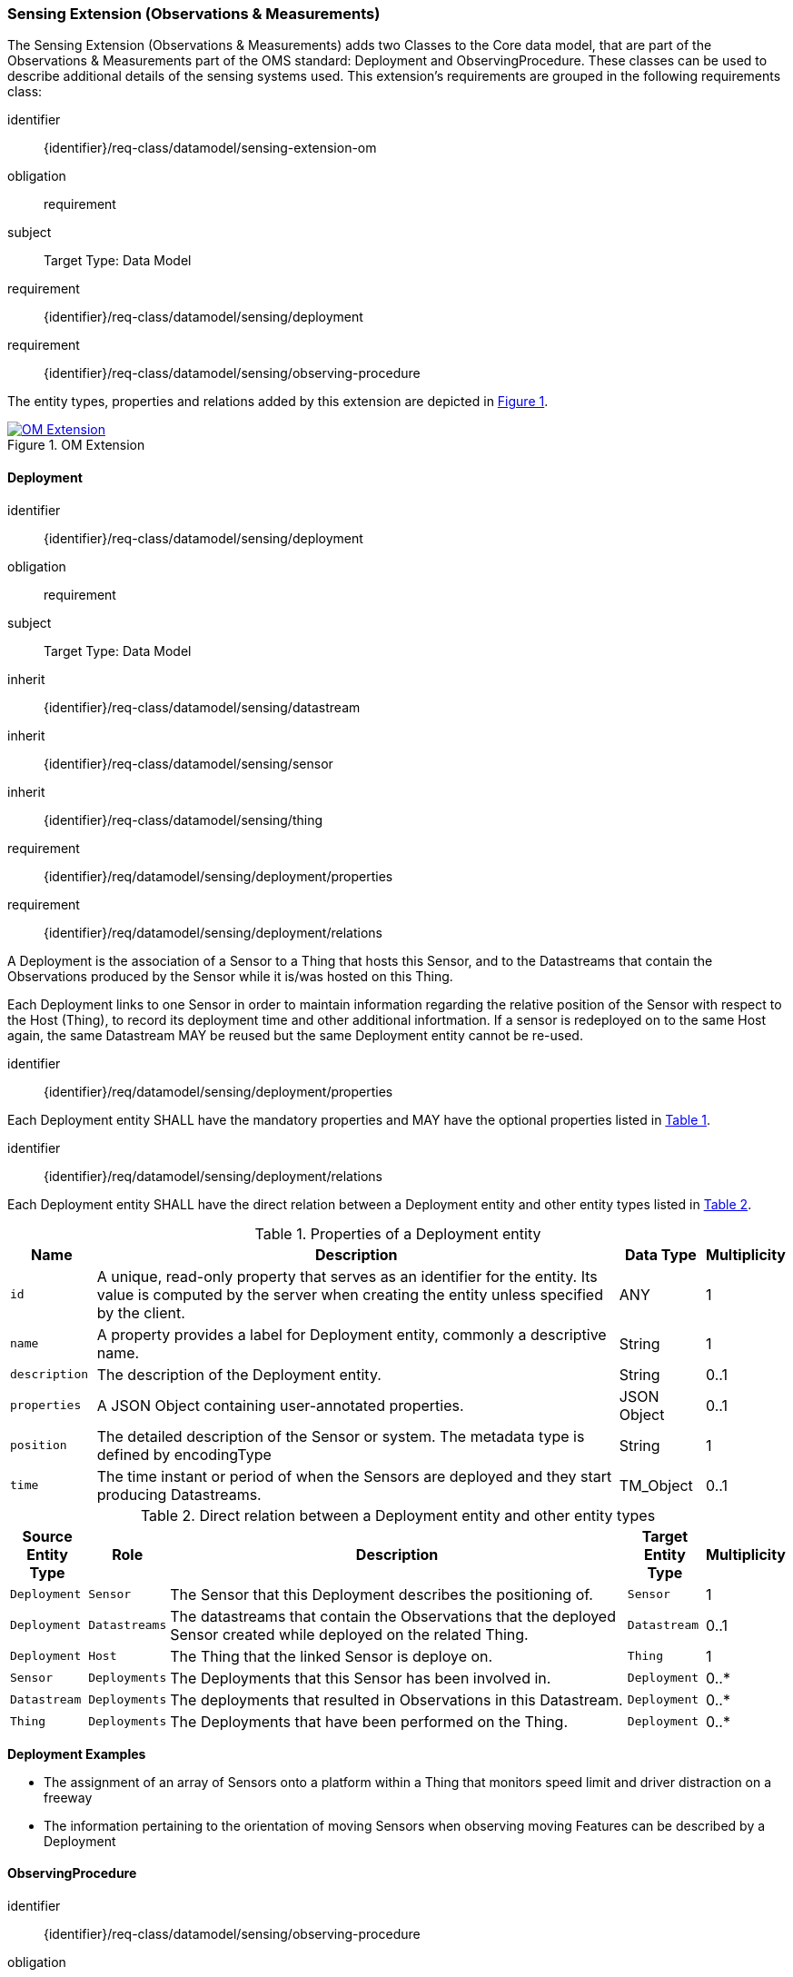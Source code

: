 [[sensing-OM-extension]]
=== Sensing Extension (Observations & Measurements)

The Sensing Extension (Observations & Measurements) adds two Classes to the Core data model, that are part of the Observations & Measurements part of the OMS standard: Deployment and ObservingProcedure.
These classes can be used to describe additional details of the sensing systems used.
This extension's requirements are grouped in the following requirements class:

[requirements_class]
====
[%metadata]
identifier:: {identifier}/req-class/datamodel/sensing-extension-om
obligation:: requirement
subject:: Target Type: Data Model
requirement:: {identifier}/req-class/datamodel/sensing/deployment
requirement:: {identifier}/req-class/datamodel/sensing/observing-procedure
====

The entity types, properties and relations added by this extension are depicted in <<img-sta-om-relations>>.
[#img-sta-om-relations,link=figures/Datamodel-SensorThingsApi-V2-OM.drawio.png, reftext='{figure-caption} {counter:figure-num}', title='OM Extension']
image::figures/Datamodel-SensorThingsApi-V2-OM.drawio.png[OM Extension, align="center"]  




[[deployment]]
==== Deployment

[requirements_class]
====
[%metadata]
identifier:: {identifier}/req-class/datamodel/sensing/deployment
obligation:: requirement
subject:: Target Type: Data Model
inherit:: {identifier}/req-class/datamodel/sensing/datastream
inherit:: {identifier}/req-class/datamodel/sensing/sensor
inherit:: {identifier}/req-class/datamodel/sensing/thing
requirement:: {identifier}/req/datamodel/sensing/deployment/properties
requirement:: {identifier}/req/datamodel/sensing/deployment/relations
====

A Deployment is the association of a Sensor to a Thing that hosts this Sensor, and to the Datastreams that contain the Observations produced by the Sensor while it is/was hosted on this Thing.

Each Deployment links to one Sensor in order to maintain information regarding the relative position of the Sensor with respect to the Host (Thing), to record its deployment time and other additional infortmation.
If a sensor is redeployed on to the same Host again, the same Datastream MAY be reused but the same Deployment entity cannot be re-used.

[requirement]
====
[%metadata]
identifier:: {identifier}/req/datamodel/sensing/deployment/properties

Each Deployment entity SHALL have the mandatory properties and MAY have the optional properties listed in <<deployment-properties>>.
====


[requirement]
====
[%metadata]
identifier:: {identifier}/req/datamodel/sensing/deployment/relations

Each Deployment entity SHALL have the direct relation between a Deployment entity and other entity types listed in <<deployment-relations>>.
====

[#deployment-properties,reftext='{table-caption} {counter:table-num}']
.Properties of a Deployment entity
[width="100%",cols="<3a,<20a,<3a,<",options="header"]
|====
| *Name*
| *Description*
| *Data Type*
| *Multiplicity*

| `id`
| A unique, read-only property that serves as an identifier for the entity.
Its value is computed by the server when creating  the entity unless specified by the client.
| ANY
| 1

| `name`
| A property provides a label for Deployment entity, commonly a descriptive name.
| String
| 1

| `description`
| The description of the Deployment entity.
| String
| 0..1

| `properties`
| A JSON Object containing user-annotated properties.
| JSON Object
| 0..1

| `position`
| The detailed description of the Sensor or system.
The metadata type is defined by encodingType
| String
| 1

| `time`
| The time instant or period of when the Sensors are deployed and they start producing Datastreams.
| TM_Object
| 0..1         
|====


[#deployment-relations,reftext='{table-caption} {counter:table-num}']
.Direct relation between a Deployment entity and other entity types
[width="100%",cols="<3a,<3a,<20a,<3a,<",options="header"]
|====
| *Source Entity Type*
| *Role*
| *Description*
| *Target Entity Type*
| *Multiplicity*

| `Deployment`
| `Sensor`
| The Sensor that this Deployment describes the positioning of.
| `Sensor`
| 1

| `Deployment`
| `Datastreams`
| The datastreams that contain the Observations that the deployed Sensor created while deployed on the related Thing.
| `Datastream`
| 0..1

| `Deployment`
| `Host`
| The Thing that the linked Sensor is deploye on.
| `Thing`
| 1

| `Sensor`
| `Deployments`
| The Deployments that this Sensor has been involved in.
| `Deployment`
| 0..*

| `Datastream`
| `Deployments`
| The deployments that resulted in Observations in this Datastream.
| `Deployment`
| 0..*

| `Thing`
| `Deployments`
| The Deployments that have been performed on the Thing.
| `Deployment`
| 0..*
|====


[example%unnumbered]
====
*Deployment Examples*

- The assignment of an array of Sensors onto a platform within a Thing that monitors speed limit and driver distraction on a freeway
- The information pertaining to the orientation of moving Sensors when observing moving Features can be described by a Deployment
====


[[observingprocedure]]
==== ObservingProcedure

[requirements_class]
====
[%metadata]
identifier:: {identifier}/req-class/datamodel/sensing/observing-procedure
obligation:: requirement
subject:: Target Type: Data Model
inherit:: {identifier}/req-class/datamodel/sensing/datastream
inherit:: {identifier}/req-class/datamodel/sensing/observed-property
inherit:: {identifier}/req-class/datamodel/sensing/sensor
requirement:: {identifier}/req/datamodel/sensing/observing-procedure/properties
requirement:: {identifier}/req/datamodel/sensing/observing-procedure/relations
====


[requirement]
====
[%metadata]
identifier:: {identifier}/req/datamodel/sensing/observing-procedure/properties

Each ObservingProcedure entity SHALL have the mandatory properties and MAY have the optional properties listed in <<observing-procedure-properties>>.
====


[requirement]
====
[%metadata]
identifier:: {identifier}/req/datamodel/sensing/observing-procedure/relations

Each ObservingProcedure entity SHALL have the direct relation between an ObservingProcedure entity and other entity types listed in <<observing-procedure-relations>>.
====


[#observing-procedure-properties,reftext='{table-caption} {counter:table-num}']
.Properties of an ObservingProcedure entity
[width="100%",cols="<3a,<20a,<3a,<",options="header"]
|====
| *Name*
| *Description*
| *Data Type*
| *Multiplicity*

| `id`
| A unique, read-only property that serves as an identifier for the entity.
Its value is computed by the server when creating  the entity unless specified by the client
| ANY
| 1

| `name`
| A property provides a label for ObservingProcedure  entity, commonly a descriptive name.
| String
| 1

| `definition`
| The URI of the ObservingProcedure.
Dereferencing this URI SHOULD result in a representation of the definition of the ObservingProcedure.
| URI
| 0..1

| `description`
| A description about the ObservingProcedure
| String
| 0..1

| `properties`
| A JSON Object containing user-annotated properties as key-value pairs
| JSON Object
| 0..1
|====


[#observing-procedure-relations,reftext='{table-caption} {counter:table-num}']
.Direct relation between an ObservingProcedure entity and other entity types
[width="100%",cols="<3a,<3a,<20a,<3a,<",options="header"]
|====
| *Source Entity Type*
| *Role*
| *Description*
| *Target Entity Type*
| *Multiplicity*

| `ObservingProcedure`
| `Datastreams`
| The Datastreams that implement this ObservingProcedure.
| `Datastream`
| 0..*

| `ObservingProcedure`
| `ObservedProperties`
| The ObservedProperties that can be Observed using this ObservingProcedure.
| `ObservedProperty`
| 1..*

| `ObservingProcedure`
| `Sensors`
| A Sensor MAY measure an ObservedProperty using zero-to-many ObservingProcedures.
| `Sensor`
| 0..*

| `Datastream`
| `ObservingProcedure`
| The ObservingProcedure used to generate the Observations a Datastream contains.
| `ObservingProcedure`
| 0..1

| `ObservedProperty`
| `ObservingProcedure`
| The ObservingProcedures that can be used to observe this ObservedProperty.
| `ObservingProcedure`
| 0..*

| `Sensor`
| `ObservingProcedures`
| The ObservingProcedures that a Sensor implements.
| `Sensor`
| 0..*
|====


